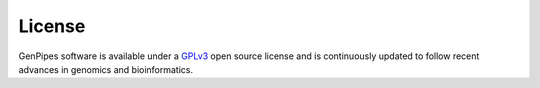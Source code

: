 .. _doc_license:

License
=======

GenPipes software is available under a `GPLv3 <https://www.gnu.org/licenses/gpl-3.0.en.html>`_
open source license and is continuously updated to follow recent advances in genomics and bioinformatics.
